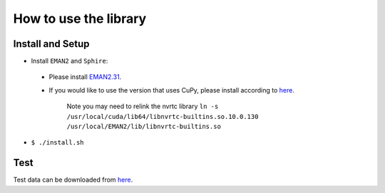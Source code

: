 **********************
How to use the library
**********************




Install and Setup
^^^^^^^^^^^^^^^^^


* Install ``EMAN2`` and ``Sphire``\ : 

 * Please install `EMAN2.31 <https://blake.bcm.edu/emanwiki/EMAN2/Install>`__.
 * If you would like to use the version that uses CuPy, please install according to `here <https://github.com/cupy/cupy>`__.

		 Note you may need to relink the nvrtc library ``ln -s /usr/local/cuda/lib64/libnvrtc-builtins.so.10.0.130 /usr/local/EMAN2/lib/libnvrtc-builtins.so``


* ``$ ./install.sh``

Test
^^^^

Test data can be downloaded from `here <https://drive.google.com/drive/folders/1BWquinGRMQixtlmjx6edA-LGgzXhldft?usp=sharing>`__.

